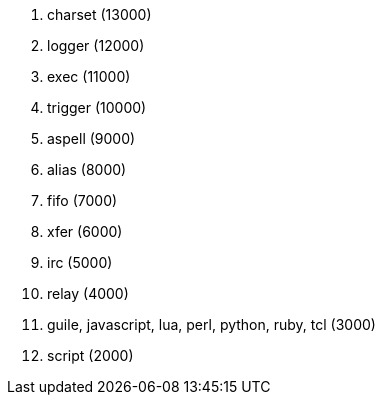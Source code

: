 . charset (13000)
. logger (12000)
. exec (11000)
. trigger (10000)
. aspell (9000)
. alias (8000)
. fifo (7000)
. xfer (6000)
. irc (5000)
. relay (4000)
. guile, javascript, lua, perl, python, ruby, tcl (3000)
. script (2000)
